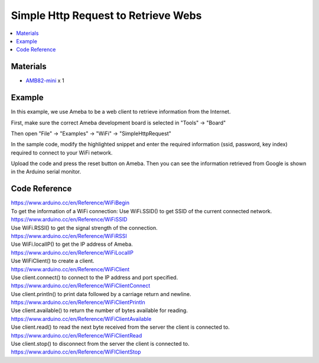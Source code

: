 Simple Http Request to Retrieve Webs
====================================

.. contents::
  :local:
  :depth: 2

Materials
---------

-  `AMB82-mini <https://www.amebaiot.com/en/where-to-buy-link/#buy_amb82_mini>`_ x 1

Example
-------

In this example, we use Ameba to be a web client to retrieve information from the Internet.

First, make sure the correct Ameba development board is selected in "Tools" -> "Board"

Then open "File" -> "Examples" -> "WiFi" -> "SimpleHttpRequest"

|image01|

In the sample code, modify the highlighted snippet and enter the
required information (ssid, password, key index) required to connect to
your WiFi network.

|image02|

Upload the code and press the reset button on Ameba. Then you can see
the information retrieved from Google is shown in the Arduino serial
monitor.

|image03|

Code Reference
--------------

| https://www.arduino.cc/en/Reference/WiFiBegin

| To get the information of a WiFi connection: Use WiFi.SSID() to get
  SSID of the current connected network.
| https://www.arduino.cc/en/Reference/WiFiSSID

| Use WiFi.RSSI() to get the signal strength of the connection.
| https://www.arduino.cc/en/Reference/WiFiRSSI

| Use WiFi.localIP() to get the IP address of Ameba.
| https://www.arduino.cc/en/Reference/WiFiLocalIP

| Use WiFiClient() to create a client.
| https://www.arduino.cc/en/Reference/WiFiClient

| Use client.connect() to connect to the IP address and port specified.
| https://www.arduino.cc/en/Reference/WiFiClientConnect

| Use client.println() to print data followed by a carriage return and
  newline.
| https://www.arduino.cc/en/Reference/WiFiClientPrintln

| Use client.available() to return the number of bytes available for
  reading.
| https://www.arduino.cc/en/Reference/WiFiClientAvailable

| Use client.read() to read the next byte received from the server the
  client is connected to.
| https://www.arduino.cc/en/Reference/WiFiClientRead

| Use client.stop() to disconnect from the server the client is
  connected to.
| https://www.arduino.cc/en/Reference/WiFIClientStop

.. |image01| image:: ../../../_static/amebapro2/Example_Guides/WiFi/Simple_Http_Request_to_Retrieve_Webs/image01.png
   :width: 602 px
   :height: 720 px
.. |image02| image:: ../../../_static/amebapro2/Example_Guides/WiFi/Simple_Http_Request_to_Retrieve_Webs/image02.png
   :width: 602 px
   :height: 720 px
.. |image03| image:: ../../../_static/amebapro2/Example_Guides/WiFi/Simple_Http_Request_to_Retrieve_Webs/image03.png
   :width: 941 px
   :height: 703 px
   :scale: 80%
